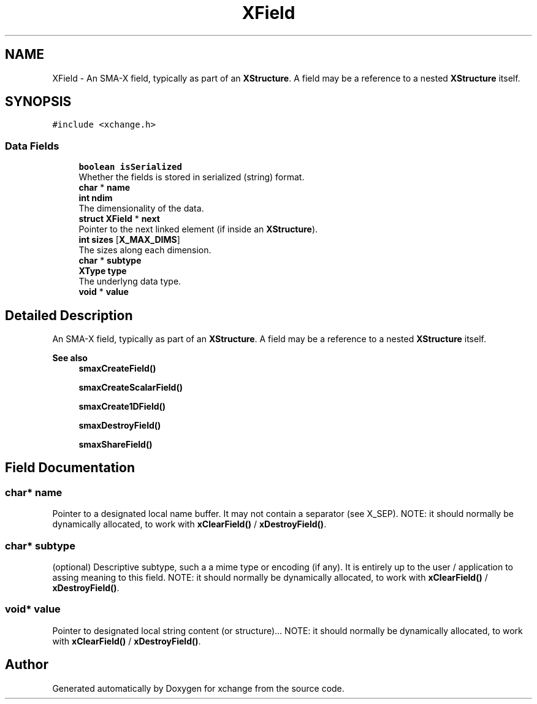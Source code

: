 .TH "XField" 3 "Version v1.0" "xchange" \" -*- nroff -*-
.ad l
.nh
.SH NAME
XField \- An SMA-X field, typically as part of an \fBXStructure\fP\&. A field may be a reference to a nested \fBXStructure\fP itself\&.  

.SH SYNOPSIS
.br
.PP
.PP
\fC#include <xchange\&.h>\fP
.SS "Data Fields"

.in +1c
.ti -1c
.RI "\fBboolean\fP \fBisSerialized\fP"
.br
.RI "Whether the fields is stored in serialized (string) format\&. "
.ti -1c
.RI "\fBchar\fP * \fBname\fP"
.br
.ti -1c
.RI "\fBint\fP \fBndim\fP"
.br
.RI "The dimensionality of the data\&. "
.ti -1c
.RI "\fBstruct\fP \fBXField\fP * \fBnext\fP"
.br
.RI "Pointer to the next linked element (if inside an \fBXStructure\fP)\&. "
.ti -1c
.RI "\fBint\fP \fBsizes\fP [\fBX_MAX_DIMS\fP]"
.br
.RI "The sizes along each dimension\&. "
.ti -1c
.RI "\fBchar\fP * \fBsubtype\fP"
.br
.ti -1c
.RI "\fBXType\fP \fBtype\fP"
.br
.RI "The underlyng data type\&. "
.ti -1c
.RI "\fBvoid\fP * \fBvalue\fP"
.br
.in -1c
.SH "Detailed Description"
.PP 
An SMA-X field, typically as part of an \fBXStructure\fP\&. A field may be a reference to a nested \fBXStructure\fP itself\&. 


.PP
\fBSee also\fP
.RS 4
\fBsmaxCreateField()\fP 
.PP
\fBsmaxCreateScalarField()\fP 
.PP
\fBsmaxCreate1DField()\fP 
.PP
\fBsmaxDestroyField()\fP 
.PP
\fBsmaxShareField()\fP 
.RE
.PP

.SH "Field Documentation"
.PP 
.SS "\fBchar\fP* name"
Pointer to a designated local name buffer\&. It may not contain a separator (see X_SEP)\&. NOTE: it should normally be dynamically allocated, to work with \fBxClearField()\fP / \fBxDestroyField()\fP\&. 
.SS "\fBchar\fP* subtype"
(optional) Descriptive subtype, such a a mime type or encoding (if any)\&. It is entirely up to the user / application to assing meaning to this field\&. NOTE: it should normally be dynamically allocated, to work with \fBxClearField()\fP / \fBxDestroyField()\fP\&. 
.SS "\fBvoid\fP* value"
Pointer to designated local string content (or structure)\&.\&.\&. NOTE: it should normally be dynamically allocated, to work with \fBxClearField()\fP / \fBxDestroyField()\fP\&. 

.SH "Author"
.PP 
Generated automatically by Doxygen for xchange from the source code\&.
